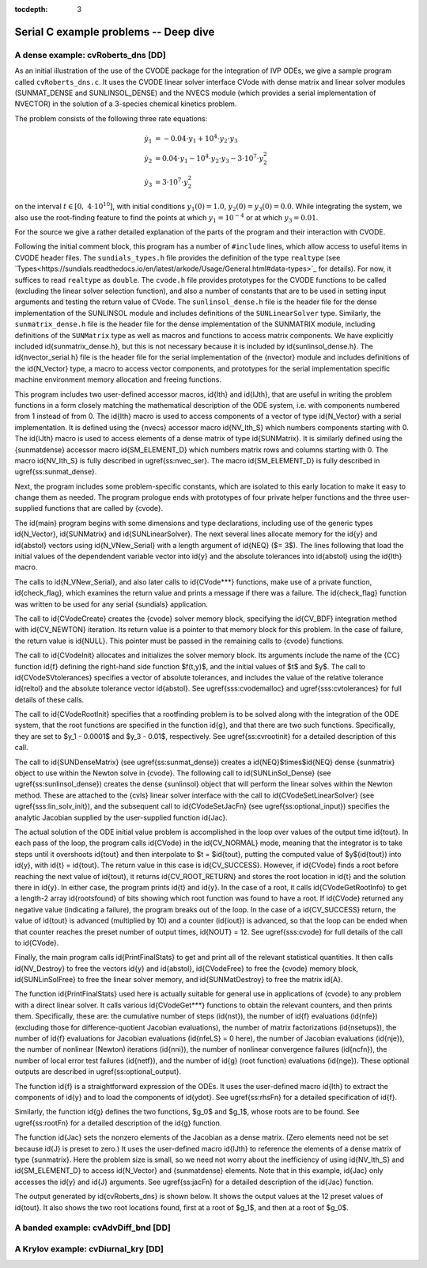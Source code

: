 ..
   Programmer(s): Daniel M. Margolis @ SMU
   ----------------------------------------------------------------
   SUNDIALS Copyright Start
   Copyright (c) 2002-2023, Lawrence Livermore National Security
   and Southern Methodist University.
   All rights reserved.

   See the top-level LICENSE and NOTICE files for details.

   SPDX-License-Identifier: BSD-3-Clause
   SUNDIALS Copyright End
   ----------------------------------------------------------------

:tocdepth: 3


.. _serial_deep_c:

============================================
Serial C example problems -- Deep dive
============================================



.. _deep_dive.cvRoberts_dns:

A dense example: cvRoberts_dns [DD]
============================================

As an initial illustration of the use of the CVODE package for the
integration of IVP ODEs, we give a sample program called :literal:`cvRoberts_dns.c`.
It uses the CVODE linear solver interface CVode with
dense matrix and linear solver modules (SUNMAT_DENSE and SUNLINSOL_DENSE)
and the NVECS module (which provides a serial implementation of NVECTOR)
in the solution of a 3-species chemical kinetics problem.

The problem consists of the following three rate equations:

.. math::

    \dot{y}_1 &= -0.04 \cdot y_1 + 10^4 \cdot y_2 \cdot y_3 \\
    \dot{y}_2 &=  0.04 \cdot y_1 - 10^4 \cdot y_2 \cdot y_3
                                  - 3 \cdot 10^7 \cdot y_2^2 \\
    \dot{y}_3 &=  3 \cdot 10^7 \cdot y_2^2

on the interval :math:`t \in [0, ~4 \cdot 10^{10}]`, with initial conditions
:math:`y_1(0) = 1.0`, :math:`y_2(0) = y_3(0) = 0.0`.
While integrating the system, we also use the root-finding
feature to find the points at which :math:`y_1 = 10^{-4}` or at which
:math:`y_3 = 0.01`.

For the source we give a rather detailed explanation of the parts of the program and
their interaction with CVODE.

Following the initial comment block, this program has a number
of ``#include`` lines, which allow access to useful items in CVODE
header files.  The :literal:`sundials_types.h` file provides the definition of the
type :literal:`realtype` (see `Types<https://sundials.readthedocs.io/en/latest/arkode/Usage/General.html#data-types>`_
for details).  For now, it suffices to read :literal:`realtype` as :literal:`double`.
The :literal:`cvode.h` file provides prototypes for the CVODE
functions to be called (excluding the linear solver selection
function), and also a number of constants that are to be used in
setting input arguments and testing the return value of CVode.
The :literal:`sunlinsol_dense.h`
file is the header file for the dense implementation of the
SUNLINSOL module and includes definitions of the
:literal:`SUNLinearSolver` type.  Similarly, the :literal:`sunmatrix_dense.h`
file is the header file for the dense implementation of the
SUNMATRIX module, including definitions of the :literal:`SUNMatrix` type
as well as macros and functions to access matrix components.  
We have explicitly included \id{sunmatrix\_dense.h}, but this is not
necessary because it is included by \id{sunlinsol\_dense.h}.
The \id{nvector\_serial.h} file is the header file for the serial
implementation of the {\nvector} module and includes definitions of the 
\id{N\_Vector} type, a macro to access vector components, and prototypes 
for the serial implementation specific machine environment memory allocation
and freeing functions.

This program includes two user-defined accessor macros, \id{Ith} and
\id{IJth}, that are useful in writing the problem functions in a form
closely matching the mathematical description of the ODE system,
i.e. with components numbered from 1 instead of from 0.  The \id{Ith}
macro is used to access components of a vector of type \id{N\_Vector}
with a serial implementation.  It is defined using the {\nvecs}
accessor macro \id{NV\_Ith\_S} which numbers components starting with
0. The \id{IJth} macro is used to access elements of a dense matrix of
type \id{SUNMatrix}.  It is similarly defined using the {\sunmatdense}
accessor macro \id{SM\_ELEMENT\_D} which numbers matrix rows and
columns starting with 
0. 
The macro \id{NV\_Ith\_S} is fully described in \ugref{ss:nvec_ser}.
The macro \id{SM\_ELEMENT\_D} is fully described in \ugref{ss:sunmat_dense}.

Next, the program includes some problem-specific constants, which are
isolated to this early location to make it easy to change them as needed.  
The program prologue ends with prototypes of four private helper
functions and the three user-supplied functions that are called by {\cvode}.

The \id{main} program begins with some dimensions and type declarations,
including use of the generic types \id{N\_Vector}, \id{SUNMatrix} and
\id{SUNLinearSolver}.  The next several lines 
allocate memory for the \id{y} and \id{abstol} vectors using
\id{N\_VNew\_Serial} with a length argument of \id{NEQ} ($= 3$). The
lines following that load the initial values of the dependendent
variable vector into \id{y} and the absolute tolerances into \id{abstol}
using the \id{Ith} macro.

The calls to \id{N\_VNew\_Serial}, and also later calls to \id{CVode***}
functions, make use of a private function, \id{check\_flag}, which examines
the return value and prints a message if there was a failure.  The
\id{check\_flag} function was written to be used for any serial {\sundials}
application.

The call to \id{CVodeCreate} creates the {\cvode} solver memory block,
specifying the \id{CV\_BDF} integration method with \id{CV\_NEWTON} iteration.
Its return value is a pointer to that memory block for this
problem.  In the case of failure, the return value is \id{NULL}.  This
pointer must be passed in the remaining calls to {\cvode} functions.

The call to \id{CVodeInit} allocates and initializes the solver memory block.
Its arguments include the name of the {\CC} function \id{f} defining the
right-hand side function $f(t,y)$, and the initial values of $t$ and $y$.
The call to \id{CVodeSVtolerances} specifies a vector of absolute tolerances,
and includes the value of the relative tolerance \id{reltol} and the absolute 
tolerance vector \id{abstol}.  See \ugref{sss:cvodemalloc} and
\ugref{sss:cvtolerances} for full details of these calls.

The call to \id{CVodeRootInit} specifies that a rootfinding problem
is to be solved along with the integration of the ODE system, that the
root functions are specified in the function \id{g}, and that there are
two such functions.  Specifically, they are set to $y_1 - 0.0001$ and 
$y_3 - 0.01$, respectively.
See \ugref{ss:cvrootinit} for a detailed description of this call.

The call to \id{SUNDenseMatrix} (see \ugref{ss:sunmat_dense}) creates
a \id{NEQ}$\times$\id{NEQ} dense {\sunmatrix} object to use within the
Newton solve in {\cvode}.  The following call to
\id{SUNLinSol\_Dense} (see \ugref{ss:sunlinsol_dense}) creates the 
dense {\sunlinsol} object that will perform the linear solves within
the Newton method.  These are attached to the {\cvls} linear
solver interface with the  call to \id{CVodeSetLinearSolver} (see
\ugref{sss:lin_solv_init}), and the subsequent call to
\id{CVodeSetJacFn} (see \ugref{ss:optional_input}) specifies the
analytic Jacobian supplied by the user-supplied function \id{Jac}.

The actual solution of the ODE initial value problem is accomplished in
the loop over values of the output time \id{tout}.  In each pass of the
loop, the program calls \id{CVode} in the \id{CV\_NORMAL} mode, meaning that
the integrator is to take steps until it overshoots \id{tout} and then
interpolate to $t = $\id{tout}, putting the computed value of $y$(\id{tout})
into \id{y}, with \id{t} = \id{tout}.  The return value in this case is
\id{CV\_SUCCESS}.  However, if \id{CVode} finds a root before reaching the next
value of \id{tout}, it returns \id{CV\_ROOT\_RETURN} and stores the root
location in \id{t} and the solution there in \id{y}.  In either case, the
program prints \id{t} and \id{y}.  In the case of a root, it calls
\id{CVodeGetRootInfo} to get a length-2 array \id{rootsfound} of bits showing
which root function was found to have a root.  If \id{CVode} returned any
negative value (indicating a failure), the program breaks out of the loop.  
In the case of a \id{CV\_SUCCESS} return, the value of \id{tout} is
advanced (multiplied by 10) and a counter (\id{iout}) is advanced, so
that the loop can be ended when that counter reaches the preset number
of output times, \id{NOUT} = 12.  See \ugref{sss:cvode} for full
details of the call to \id{CVode}.

Finally, the main program calls \id{PrintFinalStats} to get and print
all of the relevant statistical quantities.  It then calls \id{NV\_Destroy}
to free the vectors \id{y} and \id{abstol}, \id{CVodeFree} to free the 
{\cvode} memory block, \id{SUNLinSolFree} to free the linear solver
memory, and \id{SUNMatDestroy} to free the matrix \id{A}.

The function \id{PrintFinalStats} used here is actually suitable for
general use in applications of {\cvode} to any problem with a direct
linear solver.  It calls various \id{CVodeGet***} 
functions to obtain the relevant counters, and then prints them.
Specifically, these are: the cumulative number of steps (\id{nst}), 
the number of \id{f} evaluations (\id{nfe}) (excluding those for
difference-quotient Jacobian evaluations),
the number of matrix factorizations (\id{nsetups}),
the number of \id{f} evaluations for Jacobian evaluations (\id{nfeLS}
= 0 here),
the number of Jacobian evaluations (\id{nje}),
the number of nonlinear (Newton) iterations (\id{nni}),
the number of nonlinear convergence failures (\id{ncfn}),
the number of local error test failures (\id{netf}), and
the number of \id{g} (root function) evaluations (\id{nge}).
These optional outputs are described in \ugref{ss:optional_output}.

The function \id{f} is a straightforward expression of the ODEs. 
It uses the user-defined macro \id{Ith} to extract the components of \id{y}
and to load the components of \id{ydot}.
See \ugref{ss:rhsFn} for a detailed specification of \id{f}.

Similarly, the function \id{g} defines the two functions, $g_0$ and $g_1$,
whose roots are to be found.  See \ugref{ss:rootFn} for a detailed description
of the \id{g} function.

The function \id{Jac} sets the nonzero elements of the Jacobian as a
dense matrix.  (Zero elements need not be set because \id{J} is preset
to zero.)  It uses the user-defined macro \id{IJth} to reference the
elements of a dense matrix of type {\sunmatrix}.  Here the problem
size is small, so we need not worry about the inefficiency of using
\id{NV\_Ith\_S} and \id{SM\_ELEMENT\_D} to access \id{N\_Vector} and
{\sunmatdense} elements.  Note that in this example, \id{Jac}
only accesses the \id{y} and \id{J} arguments.  See \ugref{ss:jacFn}
for a detailed description of the \id{Jac} function.

The output generated by \id{cvRoberts\_dns} is shown below.  It shows the output
values at the 12 preset values of \id{tout}.  It also shows the two root
locations found, first at a root of $g_1$, and then at a root of $g_0$.


.. _deep_dive.cvAdvDiff_bnd:

A banded example: cvAdvDiff_bnd [DD]
============================================




.. _deep_dive.cvDiurnal_kry:

A Krylov example: cvDiurnal_kry [DD]
============================================




